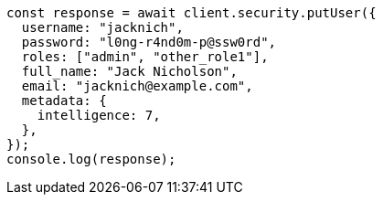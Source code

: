 // This file is autogenerated, DO NOT EDIT
// Use `node scripts/generate-docs-examples.js` to generate the docs examples

[source, js]
----
const response = await client.security.putUser({
  username: "jacknich",
  password: "l0ng-r4nd0m-p@ssw0rd",
  roles: ["admin", "other_role1"],
  full_name: "Jack Nicholson",
  email: "jacknich@example.com",
  metadata: {
    intelligence: 7,
  },
});
console.log(response);
----
